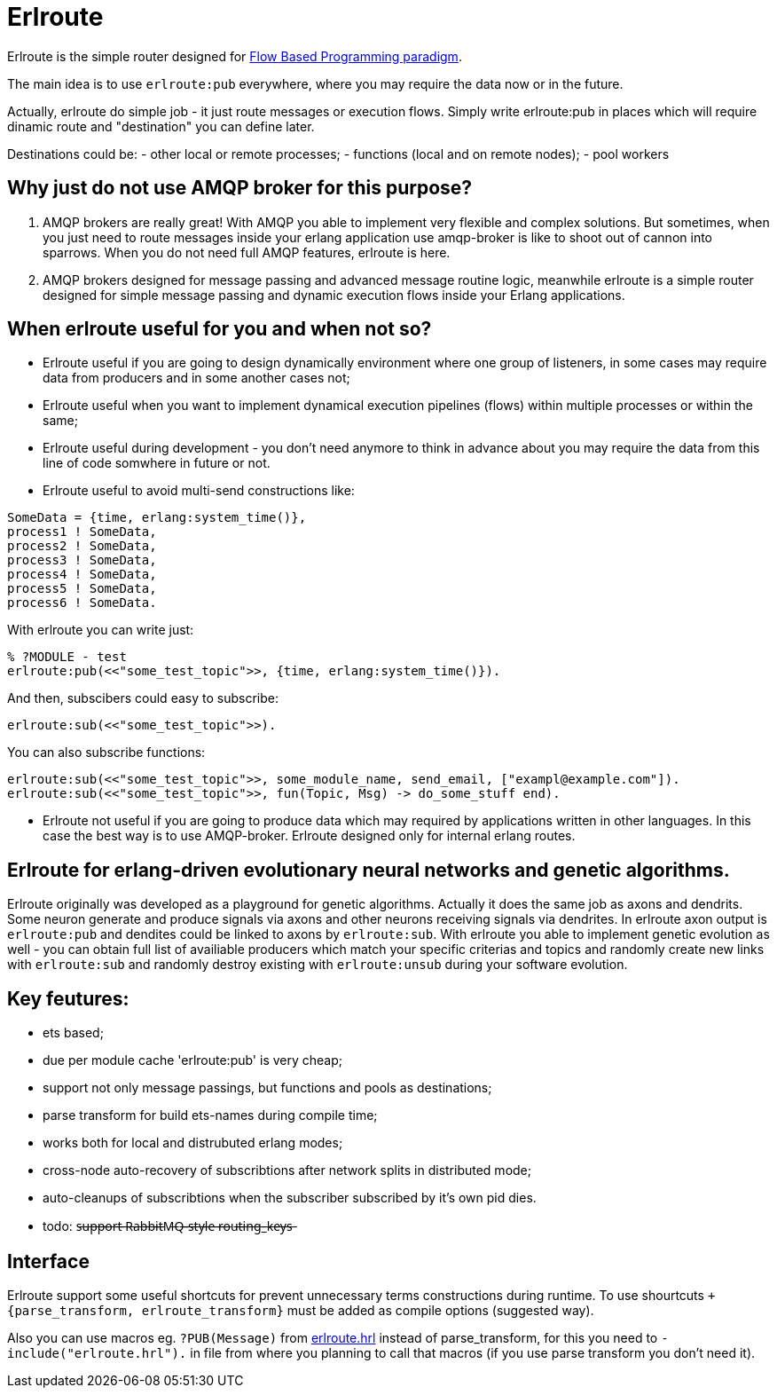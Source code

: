 = Erlroute

Erlroute is the simple router designed for http://www.jpaulmorrison.com/fbp/index.shtml[Flow Based Programming paradigm^].

The main idea is to use `erlroute:pub` everywhere, where you may require the data now or in the future.

Actually, erlroute do simple job - it just route messages or execution flows. Simply write erlroute:pub in places which
will require dinamic route and "destination" you can define later.

Destinations could be:
- other local or remote processes;
- functions (local and on remote nodes);
- pool workers

== Why just do not use AMQP broker for this purpose?

1. AMQP brokers are really great! With AMQP you able to implement very flexible and complex solutions. But sometimes, when you just need to route messages inside your erlang application use amqp-broker is like to shoot out of cannon into sparrows. When you do not need full AMQP features, erlroute is here.

2. AMQP brokers designed for message passing and advanced message routine logic, meanwhile erlroute is a simple router
designed for simple message passing and dynamic execution flows inside your Erlang applications.

== When erlroute useful for you and when not so?

* Erlroute useful if you are going to design dynamically environment where one group of listeners, in some cases may require data from producers and in some another cases not;
* Erlroute useful when you want to implement dynamical execution pipelines (flows) within multiple processes or within the same;
* Erlroute useful during development - you don't need anymore to think in advance about you may require the data from this line of code somwhere in future or not.
* Erlroute useful to avoid multi-send constructions like:

[source,erlang]
----
SomeData = {time, erlang:system_time()},
process1 ! SomeData,
process2 ! SomeData,
process3 ! SomeData,
process4 ! SomeData,
process5 ! SomeData,
process6 ! SomeData.
----
With erlroute you can write just:
[source,erlang]
----
% ?MODULE - test
erlroute:pub(<<"some_test_topic">>, {time, erlang:system_time()}).
----
And then, subscibers could easy to subscribe:

[source,erlang]
----
erlroute:sub(<<"some_test_topic">>).
----

You can also subscribe functions:
[source,erlang]
----
erlroute:sub(<<"some_test_topic">>, some_module_name, send_email, ["exampl@example.com"]).
erlroute:sub(<<"some_test_topic">>, fun(Topic, Msg) -> do_some_stuff end).
----

* Erlroute not useful if you are going to produce data which may required by applications written in other languages. In this case the best way is to use AMQP-broker. Erlroute designed only for internal erlang routes.

== Erlroute for erlang-driven evolutionary neural networks and genetic algorithms.
Erlroute originally was developed as a playground for genetic algorithms. Actually it does the same job as axons and dendrits. Some neuron generate and produce signals via axons and other neurons receiving signals via dendrites. In erlroute axon output is `erlroute:pub` and dendites could be linked to axons by `erlroute:sub`. With erlroute you able to implement genetic evolution as well - you can obtain full list of availiable producers which match your specific criterias and topics and randomly create new links with `erlroute:sub` and randomly destroy existing with `erlroute:unsub` during your software evolution.

== Key feutures:

* ets based;
* due per module cache 'erlroute:pub' is very cheap;
* support not only message passings, but functions and pools as destinations;
* parse transform for build ets-names during compile time;
* works both for local and distrubuted erlang modes;
* cross-node auto-recovery of subscribtions after network splits in distributed mode;
* auto-cleanups of subscribtions when the subscriber subscribed by it's own pid dies.
* todo: s̶u̶p̶p̶o̶r̶t̶ ̶R̶a̶b̶b̶i̶t̶M̶Q̶-̶s̶t̶y̶l̶e̶ ̶r̶o̶u̶t̶i̶n̶g̶_̶k̶e̶y̶s̶

== Interface

Erlroute support some useful shortcuts for prevent unnecessary terms constructions during runtime.
To use shourtcuts `+{parse_transform, erlroute_transform}` must be added as compile options (suggested way).

Also you can use macros eg. `?PUB(Message)` from https://github.com/spylik/erlroute/blob/master/include/erlroute.hrl[erlroute.hrl^] instead of parse_transform, for this you need to `-include("erlroute.hrl").` in file from where you planning to call that macros (if you use parse transform you don't need it).
